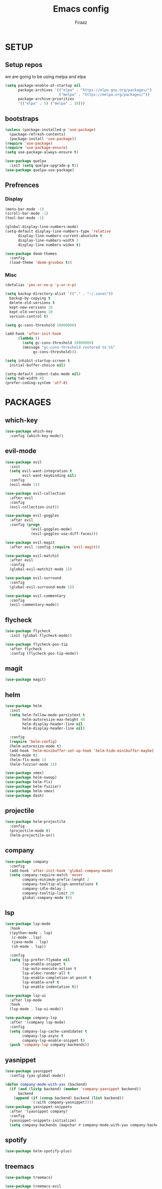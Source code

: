 #+TITLE: Emacs config
#+AUTHOR: Firaaz

#+OPTION: num:nil
#+PROPERTY: header-args :results silent

* SETUP
  
** Setup repos
  we are going to be using melpa and elpa
#+BEGIN_SRC emacs-lisp
  (setq package-enable-at-startup nil
        package-archives '(("elpa" . "https://elpa.gnu.org/packages/")
                           ("melpa" . "https://melpa.org/packages/"))
        package-archive-priorities
        '(("elpa" . 5) ("melpa" . 10)))
#+END_SRC

** bootstraps
#+NAME: use-package
#+BEGIN_SRC emacs-lisp
  (unless (package-installed-p 'use-package)
    (package-refresh-contents)
    (package-install 'use-package))
  (require 'use-package)
  (require 'use-package-ensure)
  (setq use-package-always-ensure t)

  (use-package quelpa
    :init (setq quelpa-upgrade-p t))
  (use-package quelpa-use-package) 
#+END_SRC

** Prefrences
*** Display
#+NAME: bar-disable
#+BEGIN_SRC emacs-lisp
  (menu-bar-mode -1)
  (scroll-bar-mode -1)
  (tool-bar-mode -1)
#+END_SRC

#+BEGIN_SRC emacs-lisp
  (global-display-line-numbers-mode)
  (setq-default display-line-numbers-type 'relative
		display-line-numbers-current-absolute t
		display-line-numbers-width 3
		display-line-numbers-widen t)
#+END_SRC
#+NAME: theme
#+BEGIN_SRC emacs-lisp 
  (use-package doom-themes
    :config
    (load-theme 'doom-gruvbox t))
#+END_SRC

*** Misc
#+NAME: y-or-no-p
#+BEGIN_SRC emacs-lisp
  (defalias 'yes-or-no-p 'y-or-n-p)
#+END_SRC

#+NAME: saves-location
#+BEGIN_SRC emacs-lisp
  (setq backup-directory-alist '(("." . "~/.saves"))
	backup-by-copying t
	delete-old-versions t
	kept-new-versions 10
	kept-old-versions 10
	version-control t)
#+END_SRC
#+NAME: gc
#+BEGIN_SRC emacs-lisp
  (setq gc-cons-threshold 10000000)

  (add-hook 'after-init-hook
	    (lambda ()
	      (setq gc-cons-threshold 10000000)
	      (message "gc-cons-threshold restored to %S"
		       gc-cons-threshold)))
#+END_SRC
#+NAME: startup
#+BEGIN_SRC emacs-lisp
  (setq inhibit-startup-screen t
	initial-buffer-choice nil)
#+END_SRC
#+BEGIN_SRC emacs-lisp
  (setq-default indent-tabs-mode nil)
  (setq tab-width 4)
  (prefer-coding-system 'utf-8)
#+END_SRC
* PACKAGES
** which-key
   #+NAME: which-key
   #+BEGIN_SRC emacs-lisp
     (use-package which-key
       :config (which-key-mode))
   #+END_SRC
** evil-mode
#+NAME: evil-mode
#+BEGIN_SRC emacs-lisp
  (use-package evil
    :init
    (setq evil-want-integration t
          evil-want-keybinding nil)
    :config
    (evil-mode 1))

  (use-package evil-collection
    :after evil
    :config
    (evil-collection-init))

  (use-package evil-goggles
    :after evil
    :config (progn
              (evil-goggles-mode)
              (evil-goggles-use-diff-faces)))

  (use-package evil-magit
    :after evil :config (require 'evil-magit))

  (use-package evil-matchit
    :after evil
    :config
    (global-evil-matchit-mode 1))

  (use-package evil-surround
    :config
    (global-evil-surround-mode 1))

  (use-package evil-commentary
    :config
    (evil-commentary-mode))
#+END_SRC
** flycheck
#+begin_src emacs-lisp
  (use-package flycheck
    :init (global-flycheck-mode))

  (use-package flycheck-pos-tip
    :after flycheck
    :config (flycheck-pos-tip-mode))
#+end_src

** magit
#+NAME: magit
#+BEGIN_SRC emacs-lisp
  (use-package magit)
 #+END_SRC
** helm

#+NAME: helm
#+BEGIN_SRC emacs-lisp
  (use-package helm
    :init
    (setq helm-follow-mode-persistent t
          helm-autoresize-max-height 40
          helm-display-header-line nil
          helm-display-header-line nil)

    :config
    (require 'helm-config)
    (helm-autoresize-mode t)
    (add-hook 'helm-minibuffer-set-up-hook 'helm-hide-minibuffer-maybe)
    (helm-mode t)
    (helm-flx-mode 1)
    (helm-fuzzier-mode 1))

  (use-package smex)
  (use-package helm-swoop)
  (use-package helm-flx)
  (use-package helm-fuzzier)
  (use-package helm-smex)
  (use-package dash)
#+END_SRC

** projectile
   #+NAME: projectile
   #+BEGIN_SRC emacs-lisp
     (use-package helm-projectile
       :config
       (projectile-mode t)
       (helm-projectile-on))
     #+END_SRC
** company
#+NAME:Company-mode
#+BEGIN_SRC emacs-lisp
  (use-package company
    :config
    (add-hook 'after-init-hook 'global-company-mode)
    (setq company-require-match 'never
          company-minimum-prefix-lenght 2
          company-tooltip-align-annotations t
          company-idle-delay 1
          company-tooltip-limit 20
          global-company-mode t))
#+END_SRC
** lsp
#+NAME: lsp-mode
#+BEGIN_SRC emacs-lisp
  (use-package lsp-mode
    :hook
    ((python-mode . lsp)
     (c-mode . lsp)
     (java-mode . lsp)
     (sh-mode . lsp))

    :config
    (setq lsp-prefer-flymake nil
          lsp-enable-snippet t
          lsp-auto-execute-action t
          lsp-eldoc-render-all t
          lsp-enable-completion-at-point t
          lsp-enable-xref t
          lsp-enable-indentation t))

  (use-package lsp-ui
    :after lsp-mode
    :hook
    (lsp-mode . lsp-ui-mode))

  (use-package company-lsp
    :after '(company lsp-mode)
    :config
    (setq company-lsp-cache-candidates t
          company-lsp-async t
          company-lsp-enable-snippet t)
    (push 'company-lsp company-backends))

#+END_SRC
** yasnippet
#+NAME: yasnippet
#+BEGIN_SRC emacs-lisp
  (use-package yasnippet
    :config (yas-global-mode))

  (defun company-mode-with-yas (backend)
    (if (and (listp backend) (member 'company-yasnippet backend))
        backend
      (append (if (consp backend) backend (list backend))
              '(:with company-yasnippet))))
  (use-package yasnippet-snippets
    :after '(yasnippet company)
    :config
    (yasnippet-snippets-initialize)
    (setq company-backends (mapchar #'company-mode-with-yas company-backends)))
  
#+END_SRC
** spotify
#+BEGIN_SRC emacs-lisp
  (use-package helm-spotify-plus)
#+END_SRC
** treemacs
#+BEGIN_SRC emacs-lisp
  (use-package treemacs)

  (use-package treemacs-evil
    :after '(treemacs evil))
  (use-package treemacs-projectile
    :after '(treemacs projectile))
  (use-package treemacs-magit
    :after '(treemacs magit))
    
  (use-package all-the-icons)
#+END_SRC
** visual stuff
#+BEGIN_SRC emacs-lisp
  (use-package beacon
    :config (beacon-mode 1))

  (use-package rainbow-delimiters
    :hook 'prog-mode-hook)

  (use-package smartparens
    :hook
    ('prog-mode-hook #'smartparens-mode)
    ('lisp-mode-hook #'smartparens-strict-mode))
#+END_SRC
** language specifics
*** python
#+BEGIN_SRC emacs-lisp
  (use-package lsp-python-ms)
#+END_SRC
*** java
#+begin_src emacs-lisp 
  (use-package lsp-java)
#+end_src
*** javascript
#+begin_src emacs-lisp
  (use-package js2-mode
    :config
    (add-to-list 'auto-mode-alist '("\\.js\\'" . js2-mode)))
#+end_src
*** web-mode
#+begin_src emacs-lisp
  (use-package web-mode
    :config
    (add-to-list 'auto-mode-alist '("\\.html\\'" . web-mode))
    (add-to-list 'auto-mode-alist '("\\.css\\'" . web-mode)))
#+end_src
*** rust
#+begin_src emacs-lisp
  (use-package rustic)
#+end_src
* KEYBINDINGS
#+NAME: keybindings
#+BEGIN_SRC emacs-lisp
  (use-package general
    :config
    (general-define-key
     "M-x" 'helm-smex
     "M-c" 'helm-smex-major-mode-commands
     "C-x g" 'magit-status
     "M-p" 'projectile-command-map
     "C-x C-f" 'helm-find-files
     "C-;" 'helm-imenu
     "C-x m" 'helm-spotify-plus))
#+END_SRC
